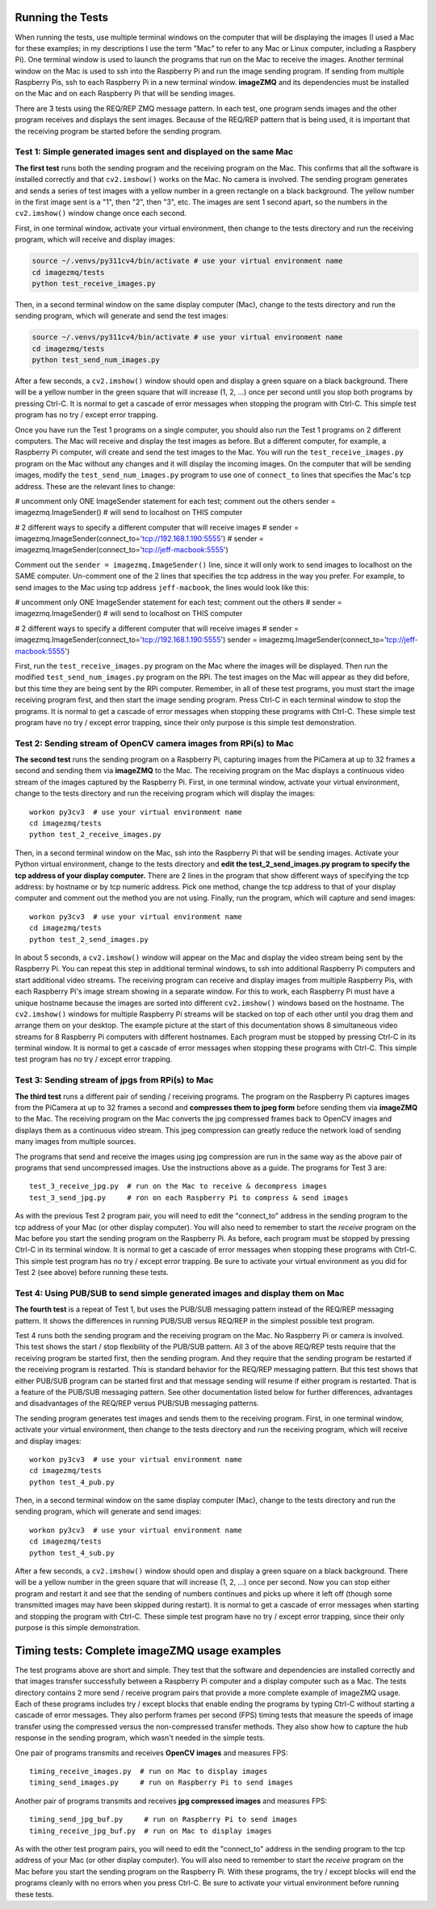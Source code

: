Running the Tests
=================

When running the tests, use multiple terminal windows on the computer that will
be displaying the images (I used a Mac for these examples; in my descriptions
I use the term "Mac" to refer to any Mac or Linux computer, including a
Raspbery Pi). One terminal window is used to launch the programs that run on the
Mac to receive the images. Another terminal window on the Mac is used to ssh
into the Raspberry Pi and run the image sending program. If sending from multiple
Raspberry Pis, ssh to each Raspberry Pi in a new terminal window. **imageZMQ**
and its dependencies must be installed on the Mac and on each Raspberry Pi that
will be sending images.

There are 3 tests using the REQ/REP ZMQ message pattern. In each test, one 
program sends images and the other program receives and displays the sent images.
Because of the REQ/REP pattern that is being used, it is important that the
receiving program be started before the sending program.

Test 1: Simple generated images sent and displayed on the same Mac
------------------------------------------------------------------

**The first test** runs both the sending program and the receiving program on
the Mac. This confirms that all the software is installed correctly and that
``cv2.imshow()`` works on the Mac. No camera is involved. The sending program 
generates and sends a series of test images with a yellow number in a green
rectangle on a black background. The yellow number in the first image sent is a
"1", then "2", then "3", etc. The images are sent 1 second apart, so the numbers
in the ``cv2.imshow()`` window change once each second. 

First, in one terminal window, activate your virtual environment, then change to
the tests directory and run the receiving program, which will receive and
display images:

.. code-block:: bash

    source ~/.venvs/py311cv4/bin/activate # use your virtual environment name
    cd imagezmq/tests
    python test_receive_images.py

Then, in a second terminal window on the same display computer (Mac), change to
the tests directory and run the sending program, which will generate and send
the test images:

.. code-block:: bash

    source ~/.venvs/py311cv4/bin/activate # use your virtual environment name
    cd imagezmq/tests
    python test_send_num_images.py

After a few seconds, a ``cv2.imshow()`` window should open and display a green
square on a black background. There will be a yellow number in the green square
that will increase (1, 2, ...) once per second until you stop both
programs by pressing Ctrl-C. It is normal to get a cascade of error messages
when stopping the program with Ctrl-C. This simple test program has no
try / except error trapping.

Once you have run the Test 1 programs on a single computer, you should also run
the Test 1 programs on 2 different computers. The Mac will receive and display 
the test images as before. But a different computer, for example, a Raspberry Pi
computer, will create and send the test images to the Mac. You will run the
``test_receive_images.py`` program on the Mac without any changes and it will
display the incoming images. On the computer that will be sending images,
modify the ``test_send_num_images.py`` program to use one of ``connect_to``
lines that specifies the Mac's tcp address. These are the relevant lines to
change:

.. code-block:: python

# uncomment only ONE ImageSender statement for each test; comment out the others
sender = imagezmq.ImageSender()  # will send to localhost on THIS computer

# 2 different ways to specify a different computer that will receive images
# sender = imagezmq.ImageSender(connect_to='tcp://192.168.1.190:5555')
# sender = imagezmq.ImageSender(connect_to='tcp://jeff-macbook:5555')

Comment out the ``sender = imagezmq.ImageSender()`` line, since it will only
work to send images to localhost on the SAME computer. Un-comment one of the 2
lines that specifies the tcp address in the way you prefer. For example, to
send images to the Mac using tcp address ``jeff-macbook``, the lines would 
look like this:

.. code-block:: python

# uncomment only ONE ImageSender statement for each test; comment out the others
# sender = imagezmq.ImageSender()  # will send to localhost on THIS computer

# 2 different ways to specify a different computer that will receive images
# sender = imagezmq.ImageSender(connect_to='tcp://192.168.1.190:5555')
sender = imagezmq.ImageSender(connect_to='tcp://jeff-macbook:5555')

First, run the ``test_receive_images.py`` program on the Mac where the images
will be displayed. Then run the modified ``test_send_num_images.py`` program on
the RPi. The test images on the Mac will appear as they did before, but this
time they are being sent by the RPi computer. Remember, in all of these test
programs, you must start the image receiving program first, and then start the 
image sending program. Press Ctrl-C in each terminal window to stop the programs.
It is normal to get a cascade of error messages when stopping these programs
with Ctrl-C. These simple test program have no try / except error trapping,
since their only purpose is this simple test demonstration.

Test 2: Sending stream of OpenCV camera images from RPi(s) to Mac
-----------------------------------------------------------------

**The second test** runs the sending program on a Raspberry Pi, capturing
images from the PiCamera at up to 32 frames a second and sending them via
**imageZMQ** to the Mac. The receiving program on the Mac displays a continuous
video stream of the images captured by the Raspberry Pi. First, in one terminal
window, activate your virtual environment, change to the tests directory and
run the receiving program which will display the images::

    workon py3cv3  # use your virtual environment name
    cd imagezmq/tests
    python test_2_receive_images.py

Then, in a second terminal window on the Mac, ssh into the Raspberry Pi that
will be sending images. Activate your Python virtual environment, change to the
tests directory and **edit the test_2_send_images.py program to specify the tcp
address of your display computer.** There are 2 lines in the program that show
different ways of specifying the tcp address: by hostname or by tcp numeric address.
Pick one method, change the tcp address to that of your display computer and
comment out the method you are not using. Finally, run the program, which will
capture and send images::

    workon py3cv3  # use your virtual environment name
    cd imagezmq/tests
    python test_2_send_images.py

In about 5 seconds, a ``cv2.imshow()`` window will appear on the Mac and display
the video stream being sent by the Raspberry Pi.  You can repeat this step in
additional terminal windows, to ssh into additional Raspberry Pi computers and
start additional video streams. The receiving program can receive and display
images from multiple Raspberry Pis, with each Raspberry Pi's image stream
showing in a separate window. For this to work, each Raspberry Pi must have a
unique hostname because the images are sorted into different
``cv2.imshow()`` windows based on the hostname. The ``cv2.imshow()`` windows
for multiple Raspberry Pi streams will be stacked on top of each other until you
drag them and arrange them on your desktop. The example picture at the start of
this documentation shows 8 simultaneous video streams for 8 Raspberry Pi
computers with different hostnames. Each program must be stopped by pressing
Ctrl-C in its terminal window. It is normal to get a cascade of error messages
when stopping these programs with Ctrl-C. This simple test program has no try /
except error trapping.

Test 3: Sending stream of jpgs from RPi(s) to Mac
-------------------------------------------------
**The third test** runs a different pair of sending / receiving programs. The
program on the Raspberry Pi captures images from the PiCamera at up to 32
frames a second and **compresses them to jpeg form** before sending them via
**imageZMQ** to the Mac. The receiving program on the Mac converts the jpg
compressed frames back to OpenCV images and displays them as a continuous video
stream. This jpeg compression can greatly reduce the network load of sending many
images from multiple sources.

The programs that send and receive the images using jpg compression are run in
the same way as the above pair of programs that send uncompressed images. Use
the instructions above as a guide. The programs for Test 3 are::

    test_3_receive_jpg.py  # run on the Mac to receive & decompress images
    test_3_send_jpg.py     # ron on each Raspberry Pi to compress & send images

As with the previous Test 2 program pair, you will need to edit the "connect_to"
address in the sending program to the tcp address of your Mac (or other display
computer).  You will also need to remember to start the *receive* program on the
Mac before you start the sending program on the Raspberry Pi. As before, each
program must be stopped by pressing Ctrl-C in its terminal window. It is normal
to get a cascade of error messages when stopping these programs with Ctrl-C.
This simple test program has no try / except error trapping. Be sure to activate
your virtual environment as you did for Test 2 (see above) before running these
tests.

Test 4: Using PUB/SUB to send simple generated images and display them on Mac
-----------------------------------------------------------------------------
**The fourth test** is a repeat of Test 1, but uses the PUB/SUB messaging
pattern instead of the REQ/REP messaging pattern. It shows the differences
in running PUB/SUB versus REQ/REP in the simplest possible test program.

Test 4 runs both the sending program and the receiving program on
the Mac. No Raspberry Pi or camera is involved. This test shows the start / stop
flexibility of the PUB/SUB pattern. All 3 of the above REQ/REP tests require
that the receiving program be started first, then the sending program. And they
require that the sending program be restarted if the receiving program is
restarted. This is standard behavior for the REQ/REP messaging pattern. But
this test shows that either PUB/SUB program can be started first and that
message sending will resume if either program is restarted. That is a feature
of the PUB/SUB messaging pattern. See other documentation listed below for
further differences, advantages and disadvantages of the REQ/REP versus PUB/SUB
messaging patterns.

The sending program generates test images and sends them to the receiving program.
First, in one terminal window, activate your virtual environment, then change to
the tests directory and run the receiving program, which will receive and
display images::

    workon py3cv3  # use your virtual environment name
    cd imagezmq/tests
    python test_4_pub.py

Then, in a second terminal window on the same display computer (Mac), change to
the tests directory and run the sending program, which will generate and send
images::

    workon py3cv3  # use your virtual environment name
    cd imagezmq/tests
    python test_4_sub.py

After a few seconds, a ``cv2.imshow()`` window should open and display a green
square on a black background. There will be a yellow number in the green square
that will increase (1, 2, ...) once per second. Now you can stop either
program and restart it and see that the sending of numbers continues and picks
up where it left off (though some transmitted images may have been skipped
during restart). It is normal to get a cascade of error messages
when starting and stopping the program with Ctrl-C. These simple test program
have no try / except error trapping, since their only purpose is this simple
demonstration.

Timing tests: Complete imageZMQ usage examples
==============================================
The test programs above are short and simple. They test that the software and
dependencies are installed correctly and that images transfer successfully between
a Raspberry Pi computer and a display computer such as a Mac.  The tests
directory contains 2 more send / receive program pairs that provide a more
complete example of imageZMQ usage. Each of these programs includes
try / except blocks that enable ending the programs by typing Ctrl-C
without starting a cascade of error messages. They also perform frames per
second (FPS) timing tests that measure the speeds of image transfer using the
compressed versus the non-compressed transfer methods. They also show how to
capture the hub response in the sending program, which wasn't needed in the
simple tests.

One pair of programs transmits and receives **OpenCV images** and measures FPS::

    timing_receive_images.py  # run on Mac to display images
    timing_send_images.py     # run on Raspberry Pi to send images

Another pair of programs transmits and receives **jpg compressed images** and
measures FPS::

    timing_send_jpg_buf.py     # run on Raspberry Pi to send images
    timing_receive_jpg_buf.py  # run on Mac to display images

As with the other test program pairs, you will need to edit the "connect_to"
address in the sending program to the tcp address of your Mac (or other display
computer).  You will also need to remember to start the *receive* program on the
Mac before you start the sending program on the Raspberry Pi. With these programs,
the try / except blocks will end the programs cleanly with no errors when you
press Ctrl-C. Be sure to activate your virtual environment before running these
tests.